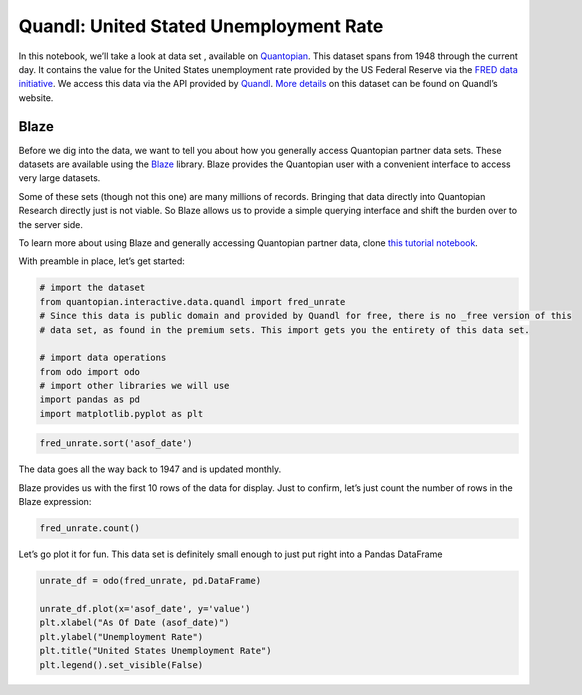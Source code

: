 Quandl: United Stated Unemployment Rate
=======================================

In this notebook, we’ll take a look at data set , available on
`Quantopian <https://www.quantopian.com/data>`__. This dataset spans
from 1948 through the current day. It contains the value for the United
States unemployment rate provided by the US Federal Reserve via the
`FRED data initiative <https://research.stlouisfed.org/fred2/>`__. We
access this data via the API provided by
`Quandl <https://www.quandl.com>`__. `More
details <https://www.quandl.com/data/FRED/UNRATE-Civilian-Unemployment-Rate>`__
on this dataset can be found on Quandl’s website.

Blaze
~~~~~

Before we dig into the data, we want to tell you about how you generally
access Quantopian partner data sets. These datasets are available using
the `Blaze <http://blaze.pydata.org>`__ library. Blaze provides the
Quantopian user with a convenient interface to access very large
datasets.

Some of these sets (though not this one) are many millions of records.
Bringing that data directly into Quantopian Research directly just is
not viable. So Blaze allows us to provide a simple querying interface
and shift the burden over to the server side.

To learn more about using Blaze and generally accessing Quantopian
partner data, clone `this tutorial
notebook <https://www.quantopian.com/clone_notebook?id=561827d21777f45c97000054>`__.

With preamble in place, let’s get started:

.. code:: ipython2

    # import the dataset
    from quantopian.interactive.data.quandl import fred_unrate
    # Since this data is public domain and provided by Quandl for free, there is no _free version of this
    # data set, as found in the premium sets. This import gets you the entirety of this data set.
    
    # import data operations
    from odo import odo
    # import other libraries we will use
    import pandas as pd
    import matplotlib.pyplot as plt

.. code:: ipython2

    fred_unrate.sort('asof_date')




.. raw:: html

    <table border="1" class="dataframe">
      <thead>
        <tr style="text-align: right;">
          <th></th>
          <th>asof_date</th>
          <th>value</th>
          <th>timestamp</th>
        </tr>
      </thead>
      <tbody>
        <tr>
          <th>0</th>
          <td>1948-01-01</td>
          <td>3.4</td>
          <td>1948-01-01</td>
        </tr>
        <tr>
          <th>1</th>
          <td>1948-02-01</td>
          <td>3.8</td>
          <td>1948-02-01</td>
        </tr>
        <tr>
          <th>2</th>
          <td>1948-03-01</td>
          <td>4.0</td>
          <td>1948-03-01</td>
        </tr>
        <tr>
          <th>3</th>
          <td>1948-04-01</td>
          <td>3.9</td>
          <td>1948-04-01</td>
        </tr>
        <tr>
          <th>4</th>
          <td>1948-05-01</td>
          <td>3.5</td>
          <td>1948-05-01</td>
        </tr>
        <tr>
          <th>5</th>
          <td>1948-06-01</td>
          <td>3.6</td>
          <td>1948-06-01</td>
        </tr>
        <tr>
          <th>6</th>
          <td>1948-07-01</td>
          <td>3.6</td>
          <td>1948-07-01</td>
        </tr>
        <tr>
          <th>7</th>
          <td>1948-08-01</td>
          <td>3.9</td>
          <td>1948-08-01</td>
        </tr>
        <tr>
          <th>8</th>
          <td>1948-09-01</td>
          <td>3.8</td>
          <td>1948-09-01</td>
        </tr>
        <tr>
          <th>9</th>
          <td>1948-10-01</td>
          <td>3.7</td>
          <td>1948-10-01</td>
        </tr>
        <tr>
          <th>10</th>
          <td>1948-11-01</td>
          <td>3.8</td>
          <td>1948-11-01</td>
        </tr>
      </tbody>
    </table>



The data goes all the way back to 1947 and is updated monthly.

Blaze provides us with the first 10 rows of the data for display. Just
to confirm, let’s just count the number of rows in the Blaze expression:

.. code:: ipython2

    fred_unrate.count()




.. raw:: html

    814



Let’s go plot it for fun. This data set is definitely small enough to
just put right into a Pandas DataFrame

.. code:: ipython2

    unrate_df = odo(fred_unrate, pd.DataFrame)
    
    unrate_df.plot(x='asof_date', y='value')
    plt.xlabel("As Of Date (asof_date)")
    plt.ylabel("Unemployment Rate")
    plt.title("United States Unemployment Rate")
    plt.legend().set_visible(False)



.. image:: notebook_files/notebook_6_0.png


